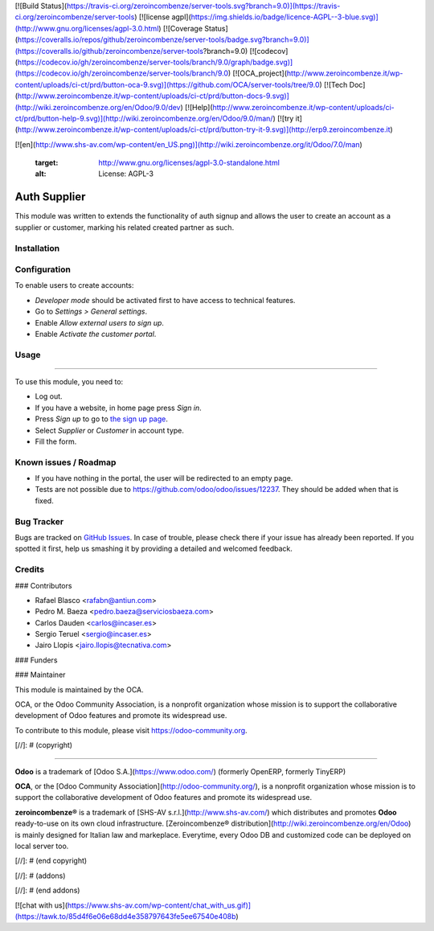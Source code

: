 [![Build Status](https://travis-ci.org/zeroincombenze/server-tools.svg?branch=9.0)](https://travis-ci.org/zeroincombenze/server-tools)
[![license agpl](https://img.shields.io/badge/licence-AGPL--3-blue.svg)](http://www.gnu.org/licenses/agpl-3.0.html)
[![Coverage Status](https://coveralls.io/repos/github/zeroincombenze/server-tools/badge.svg?branch=9.0)](https://coveralls.io/github/zeroincombenze/server-tools?branch=9.0)
[![codecov](https://codecov.io/gh/zeroincombenze/server-tools/branch/9.0/graph/badge.svg)](https://codecov.io/gh/zeroincombenze/server-tools/branch/9.0)
[![OCA_project](http://www.zeroincombenze.it/wp-content/uploads/ci-ct/prd/button-oca-9.svg)](https://github.com/OCA/server-tools/tree/9.0)
[![Tech Doc](http://www.zeroincombenze.it/wp-content/uploads/ci-ct/prd/button-docs-9.svg)](http://wiki.zeroincombenze.org/en/Odoo/9.0/dev)
[![Help](http://www.zeroincombenze.it/wp-content/uploads/ci-ct/prd/button-help-9.svg)](http://wiki.zeroincombenze.org/en/Odoo/9.0/man/)
[![try it](http://www.zeroincombenze.it/wp-content/uploads/ci-ct/prd/button-try-it-9.svg)](http://erp9.zeroincombenze.it)




































[![en](http://www.shs-av.com/wp-content/en_US.png)](http://wiki.zeroincombenze.org/it/Odoo/7.0/man)

    :target: http://www.gnu.org/licenses/agpl-3.0-standalone.html
    :alt: License: AGPL-3

Auth Supplier
=============

This module was written to extends the functionality of auth signup and allows
the user to create an account as a supplier or customer, marking his related
created partner as such.

Installation
------------





Configuration
-------------






To enable users to create accounts:

* *Developer mode* should be activated first to have access to technical features.
* Go to *Settings > General settings*.
* Enable *Allow external users to sign up*.
* Enable *Activate the customer portal*.

Usage
-----






=====

To use this module, you need to:

* Log out.
* If you have a website, in home page press *Sign in*.
* Press *Sign up* to go to `the sign up page </web/signup>`_.
* Select *Supplier* or *Customer* in account type.
* Fill the form.

.. image:: https://odoo-community.org/website/image/ir.attachment/5784_f2813bd/datas
   :alt: Try me on Runbot
   :target: https://runbot.odoo-community.org/runbot/149/9.0

Known issues / Roadmap
----------------------






* If you have nothing in the portal, the user will be redirected to an empty
  page.
* Tests are not possible due to https://github.com/odoo/odoo/issues/12237.
  They should be added when that is fixed.

Bug Tracker
-----------






Bugs are tracked on `GitHub Issues
<https://github.com/OCA/server-tools/issues>`_. In case of trouble, please
check there if your issue has already been reported. If you spotted it first,
help us smashing it by providing a detailed and welcomed feedback.

Credits
-------











### Contributors






* Rafael Blasco <rafabn@antiun.com>
* Pedro M. Baeza <pedro.baeza@serviciosbaeza.com>
* Carlos Dauden <carlos@incaser.es>
* Sergio Teruel <sergio@incaser.es>
* Jairo Llopis <jairo.llopis@tecnativa.com>

### Funders

### Maintainer










.. image:: https://odoo-community.org/logo.png
   :alt: Odoo Community Association
   :target: https://odoo-community.org

This module is maintained by the OCA.

OCA, or the Odoo Community Association, is a nonprofit organization whose
mission is to support the collaborative development of Odoo features and
promote its widespread use.

To contribute to this module, please visit https://odoo-community.org.

[//]: # (copyright)

----

**Odoo** is a trademark of [Odoo S.A.](https://www.odoo.com/) (formerly OpenERP, formerly TinyERP)

**OCA**, or the [Odoo Community Association](http://odoo-community.org/), is a nonprofit organization whose
mission is to support the collaborative development of Odoo features and
promote its widespread use.

**zeroincombenze®** is a trademark of [SHS-AV s.r.l.](http://www.shs-av.com/)
which distributes and promotes **Odoo** ready-to-use on its own cloud infrastructure.
[Zeroincombenze® distribution](http://wiki.zeroincombenze.org/en/Odoo)
is mainly designed for Italian law and markeplace.
Everytime, every Odoo DB and customized code can be deployed on local server too.

[//]: # (end copyright)

[//]: # (addons)

[//]: # (end addons)

[![chat with us](https://www.shs-av.com/wp-content/chat_with_us.gif)](https://tawk.to/85d4f6e06e68dd4e358797643fe5ee67540e408b)
